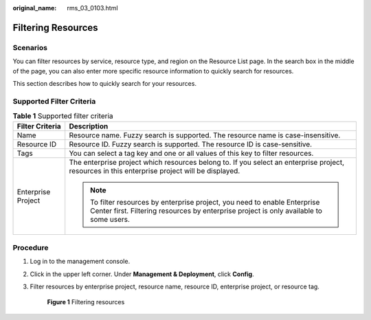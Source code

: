:original_name: rms_03_0103.html

.. _rms_03_0103:

Filtering Resources
===================

Scenarios
---------

You can filter resources by service, resource type, and region on the Resource List page. In the search box in the middle of the page, you can also enter more specific resource information to quickly search for resources.

This section describes how to quickly search for your resources.

Supported Filter Criteria
-------------------------

.. table:: **Table 1** Supported filter criteria

   +-----------------------------------+----------------------------------------------------------------------------------------------------------------------------------------------------------------------+
   | Filter Criteria                   | Description                                                                                                                                                          |
   +===================================+======================================================================================================================================================================+
   | Name                              | Resource name. Fuzzy search is supported. The resource name is case-insensitive.                                                                                     |
   +-----------------------------------+----------------------------------------------------------------------------------------------------------------------------------------------------------------------+
   | Resource ID                       | Resource ID. Fuzzy search is supported. The resource ID is case-sensitive.                                                                                           |
   +-----------------------------------+----------------------------------------------------------------------------------------------------------------------------------------------------------------------+
   | Tags                              | You can select a tag key and one or all values of this key to filter resources.                                                                                      |
   +-----------------------------------+----------------------------------------------------------------------------------------------------------------------------------------------------------------------+
   | Enterprise Project                | The enterprise project which resources belong to. If you select an enterprise project, resources in this enterprise project will be displayed.                       |
   |                                   |                                                                                                                                                                      |
   |                                   | .. note::                                                                                                                                                            |
   |                                   |                                                                                                                                                                      |
   |                                   |    To filter resources by enterprise project, you need to enable Enterprise Center first. Filtering resources by enterprise project is only available to some users. |
   +-----------------------------------+----------------------------------------------------------------------------------------------------------------------------------------------------------------------+

Procedure
---------

#. Log in to the management console.

#. Click |image1| in the upper left corner. Under **Management & Deployment**, click **Config**.

#. Filter resources by enterprise project, resource name, resource ID, enterprise project, or resource tag.


   .. figure:: /_static/images/en-us_image_0000001924839358.png
      :alt: **Figure 1** Filtering resources

      **Figure 1** Filtering resources

.. |image1| image:: /_static/images/en-us_image_0000001711484518.png
